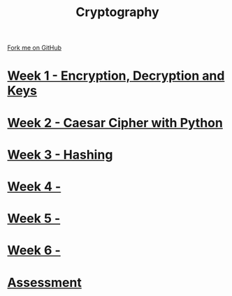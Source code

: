 #+STARTUP:indent
#+HTML_HEAD: <link rel="stylesheet" type="text/css" href="pages/css/styles.css"/>
#+HTML_HEAD_EXTRA: <link href='http://fonts.googleapis.com/css?family=Ubuntu+Mono|Ubuntu' rel='stylesheet' type='text/css'>
#+OPTIONS: f:nil author:nil num:nil creator:nil timestamp:nil  toc:nil
#+TITLE: Cryptography
#+AUTHOR: Marc Scott


#+BEGIN_HTML
<div class="github-fork-ribbon-wrapper left">
    <div class="github-fork-ribbon">
        <a href="https://github.com/MarcScott/8-CS-Die">Fork me on GitHub</a>
    </div>
</div>
#+END_HTML
* [[file:pages/1_Lesson.html][Week 1 - Encryption, Decryption and Keys]]
:PROPERTIES:
:HTML_CONTAINER_CLASS: link-heading
:END:
* [[file:pages/2_Lesson.html][Week 2 - Caesar Cipher with Python]]
:PROPERTIES:
:HTML_CONTAINER_CLASS: link-heading
:END:
* [[file:pages/3_Lesson.html][Week 3 - Hashing]]
:PROPERTIES:
:HTML_CONTAINER_CLASS: link-heading
:END:      
* [[file:pages/4_Lesson.html][Week 4 - ]]
:PROPERTIES:
:HTML_CONTAINER_CLASS: link-heading
:END:      
* [[file:pages/5_Lesson.html][Week 5 - ]]
:PROPERTIES:
:HTML_CONTAINER_CLASS: link-heading
:END:    
* [[file:pages/5_Lesson.html][Week 6 - ]]
:PROPERTIES:
:HTML_CONTAINER_CLASS: link-heading
:END:
* [[file:pages/assessment.html][Assessment]]
:PROPERTIES:
:HTML_CONTAINER_CLASS: link-heading
:END:
